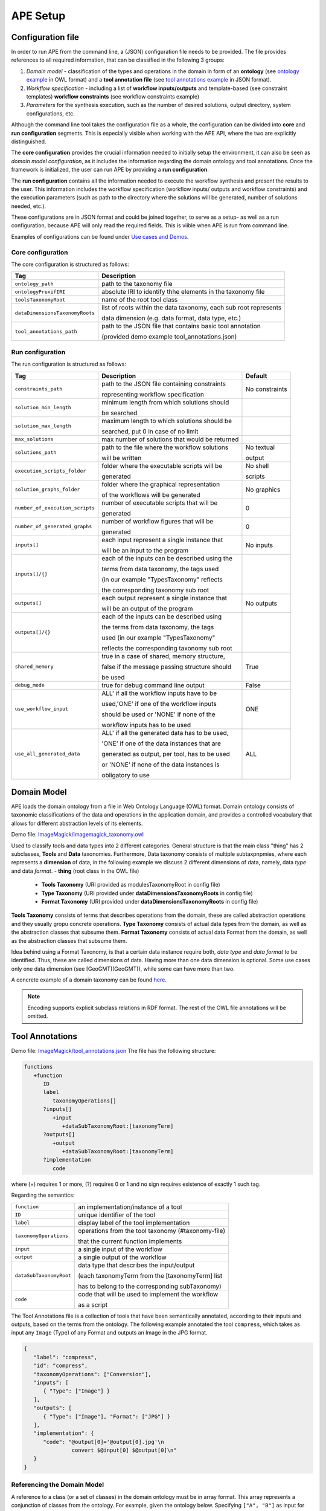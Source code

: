 APE Setup
=========

Configuration file
^^^^^^^^^^^^^^^^^^

In order to run APE from the command line, a (JSON) configuration file needs to be provided. The file provides references to all required information, that can be classified in the following 3 groups:

1. *Domain model* - classification of the types and operations in the domain in form 
   of an **ontology** (see `ontology example <../demo/imagemagick.html#ontology>`_ in OWL format) 
   and a **tool annotation file** (see `tool annotations example <../demo/imagemagick.html#tools>`_ in JSON format).
2. *Workflow specification* - including a list of **workflow inputs/outputs** and template-based 
   (see constraint templates) **workflow constraints** (see workflow constraints example)
3. *Parameters* for the synthesis execution, such as the number of desired solutions, 
   output directory, system configurations, etc.

Although the command line tool takes the configuration file as a whole, the configuration can be divided into **core** and **run configuration** segments. This is especially visible when working with the APE API, where the two are explicitly distinguished.

The **core configuration** provides the crucial information needed to initially setup the environment, it can also be seen as *domain model configuration*, as it includes the information regarding the domain ontology and tool annotations. Once the framework is initialized, the user can run APE by providing a **run configuration**.

The **run configuration** contains all the information needed to execute the workflow synthesis and present the results to the user. This information includes the workflow specification (workflow inputs/ outputs and workflow constraints) and the execution parameters (such as path to the directory where the solutions will be generated, number of solutions needed, etc.).

These configurations are in JSON format and could be joined together, to serve as a setup- as well as a run configuration, because APE will only read the required fields. This is viible when APE is run from command line.

Examples of configurations can be found under `Use cases and Demos <../demo/imagemagick/imagemagick.html>`_.

Core configuration
~~~~~~~~~~~~~~~~~~

The core configuration is structured as follows:

+-----------------------------------+--------------------------------------------------------------------+
| Tag                               | Description                                                        |
+===================================+====================================================================+
| ``ontology_path``                 | path to the taxonomy file                                          |
+-----------------------------------+--------------------------------------------------------------------+
| ``ontologyPrexifIRI``             | absolute IRI to identify thhe elements in the taxonomy file        |
+-----------------------------------+--------------------------------------------------------------------+
| ``toolsTaxonomyRoot``             | name of the root tool class                                        |
+-----------------------------------+--------------------------------------------------------------------+
| ``dataDimensionsTaxonomyRoots``   | list of roots within the data taxonomy, each sub root represents   |
|                                   |                                                                    |
|                                   | data dimension (e.g. data format, data type, etc.)                 |
+-----------------------------------+--------------------------------------------------------------------+
| ``tool_annotations_path``         | path to the JSON file that contains basic tool annotation          |
|                                   |                                                                    |
|                                   | (provided demo example tool_annotations.json)                      |
+-----------------------------------+--------------------------------------------------------------------+

Run configuration
~~~~~~~~~~~~~~~~~

The run configuration is structured as follows:

+-----------------------------------+--------------------------------------------------+-------------------+
| Tag                               | Description                                      | Default           |
+===================================+==================================================+===================+
| ``constraints_path``              | path to the JSON file containing constraints     | No constraints    |
|                                   |                                                  |                   |
|                                   | representing workflow specification              |                   |
+-----------------------------------+--------------------------------------------------+-------------------+
| ``solution_min_length``           | minimum length from which solutions should       |                   |
|                                   |                                                  |                   |
|                                   | be searched                                      |                   |
+-----------------------------------+--------------------------------------------------+-------------------+
| ``solution_max_length``           | maximum length to which solutions should be      |                   |
|                                   |                                                  |                   |
|                                   | searched, put 0 in case of no limit              |                   |
+-----------------------------------+--------------------------------------------------+-------------------+
| ``max_solutions``                 | max number of solutions that would be returned   |                   |
+-----------------------------------+--------------------------------------------------+-------------------+
| ``solutions_path``                | path to the file where the workflow solutions    | No textual        |
|                                   |                                                  |                   |
|                                   | will be written				       | output            |
+-----------------------------------+--------------------------------------------------+-------------------+
| ``execution_scripts_folder``      | folder where the executable scripts will be      | No shell          |
|                                   |                                                  |                   |
|                                   | generated                                        | scripts           |
+-----------------------------------+--------------------------------------------------+-------------------+
| ``solution_graphs_folder``        | folder where the graphical representation        | No graphics       |
|                                   |                                                  |                   |
|                                   | of the workflows will be generated               |                   |
+-----------------------------------+--------------------------------------------------+-------------------+
| ``number_of_execution_scripts``   | number of executable scripts that will be        | 0                 |
|                                   |                                                  |                   |
|                                   | generated                                        |                   |
+-----------------------------------+--------------------------------------------------+-------------------+
| ``number_of_generated_graphs``    | number of workflow figures that will be          | 0                 |
|                                   |                                                  |                   |
|                                   | generated                                        |                   |
+-----------------------------------+--------------------------------------------------+-------------------+
| ``inputs[]``                      | each input represent a single instance that      | No inputs         |
|                                   |                                                  |                   |
|                                   | will be an input to the program                  |                   |
+-----------------------------------+--------------------------------------------------+-------------------+
| ``inputs[]/{}``                   | each of the inputs can be described using the    |                   |
|                                   |                                                  |                   |
|                                   | terms from data taxonomy, the tags used          |                   |
|                                   |                                                  |                   |
|                                   | (in our example "TypesTaxonomy" reflects         |                   |
|                                   |                                                  |                   |
|                                   | the corresponding taxonomy sub root              |                   |
+-----------------------------------+--------------------------------------------------+-------------------+
| ``outputs[]``                     | each output represent a single instance that     | No outputs        |
|                                   |                                                  |                   |
|                                   | will be an output of the program                 |                   |
+-----------------------------------+--------------------------------------------------+-------------------+
| ``outputs[]/{}``                  | each of the inputs can be described using        |                   |
|                                   |                                                  |                   |
|                                   | the terms from data taxonomy, the tags           |                   |
|                                   |                                                  |                   |
|                                   | used (in our example "TypesTaxonomy"             |                   |
|                                   |                                                  |                   |
|                                   | reflects the corresponding taxonomy sub root     |                   |
+-----------------------------------+--------------------------------------------------+-------------------+
| ``shared_memory``                 | true in a case of shared, memory structure,      | True              |
|                                   |                                                  |                   |
|                                   | false if the message passing structure should    |                   |
|                                   |                                                  |                   |
|                                   | be used                                          |                   |
+-----------------------------------+--------------------------------------------------+-------------------+
| ``debug_mode``                    | true for debug command line output               | False             |
+-----------------------------------+--------------------------------------------------+-------------------+
| ``use_workflow_input``            | ALL' if all the workflow inputs have to be       | ONE               |
|                                   |                                                  |                   |
|                                   | used,'ONE' if one of the workflow inputs         |                   |
|                                   |                                                  |                   |
|                                   | should be used or 'NONE' if none of the          |                   |
|                                   |                                                  |                   |
|                                   | workflow inputs has to be used                   |                   |
+-----------------------------------+--------------------------------------------------+-------------------+
| ``use_all_generated_data``        | ALL' if all the generated data has to be used,   | ALL               |
|                                   |                                                  |                   |
|                                   | 'ONE' if one of the data instances that are      |                   |
|                                   |                                                  |                   |
|                                   | generated as output, per tool, has to be used    |                   |
|                                   |                                                  |                   |
|                                   | or 'NONE' if none of the data instances is       |                   |
|                                   |                                                  |                   |
|                                   | obligatory to use                                |                   |
+-----------------------------------+--------------------------------------------------+-------------------+


Domain Model
^^^^^^^^^^^^^

APE loads the domain ontology from a file in Web Ontology Language 
(OWL) format. Domain ontology consists of taxonomic classifications 
of the data and operations in the application domain, and provides 
a controlled  vocabulary  that  allows  for  different  abstraction
levels  of  its  elements.

Demo file: `ImageMagick/imagemagick_taxonomy.owl <https://github.com/sanctuuary/APE_UseCases/blob/master/ImageMagick/imagemagick_taxonomy.owl>`_

Used to classify tools and data types into 2 different categories. General structure is that the main class "thing" has 2 subclasses, **Tools** and **Data** taxonomies. Furthermore, Data taxonomy consists of multiple subtaxpnpmies, where each represents a **dimension** of data, in the following example we discuss 2 different dimensions of data, namely, data *type* and data *format*.
- **thing** (root class in the OWL file)

  - **Tools Taxonomy** (URI provided as modulesTaxonomyRoot in config file)
  - **Type Taxonomy** (URI provided under **dataDimensionsTaxonomyRoots** in config file)
  - **Format Taxonomy** (URI provided under **dataDimensionsTaxonomyRoots** in config file)

**Tools Taxonomy** consists of terms that describes operations from the domain, these are called abstraction operations and they usually gropu concrete operations.
**Type Taxonomy** consists of actual data types from the domain, as well as the abstraction classes that subsume them.
**Format Taxonomy** consists of actual data Format from the domain, as well as the abstraction classes that subsume them.

Idea behind using a Format Taxonomy, is that a certain data instance require both, *data type* and *data format* to be identified. Thus, these are called dimensions of data. Having more than one data dimension is optional. Some use cases only one data dimension (see [GeoGMT](GeoGMT)), while some can have more than two.

A concrete example of a domain taxonomy can be found `here <https://github.com/sanctuuary/APE_UseCases/tree/master/ImageMagick#domain-ontology>`_.

.. note::
   Encoding supports explicit subclass relations in RDF format. The rest of the OWL file annotations will be omitted.


Tool Annotations
^^^^^^^^^^^^^^^^

Demo file: `ImageMagick/tool_annotations.json <https://github.com/sanctuuary/APE_UseCases/blob/master/ImageMagick/tool_annotations.json>`_
The file has the following structure:

.. code-block:: shell

   functions
      +function
         ID
         label
            taxonomyOperations[]
         ?inputs[]
            +input
               +dataSubTaxonomyRoot:[taxonomyTerm]
         ?outputs[]
            +output
               +dataSubTaxonomyRoot:[taxonomyTerm]
         ?implementation
            code

where (+) requires 1 or more, (?) requires 0 or 1 and no sign requires existence of exactly 1 such tag.

Regarding the semantics:

+-------------------------+----------------------------------------------------+
| ``function``            | an implementation/instance of a tool               |
+-------------------------+----------------------------------------------------+
| ``ID``                  | unique identifier of the tool                      |
+-------------------------+----------------------------------------------------+
| ``label``               | display label of the tool implementation           |
+-------------------------+----------------------------------------------------+
| ``taxonomyOperations``  | operations from the tool taxonomy (#taxonomy-file) |
|                         |                                                    |
|                         | that the current function implements               |
+-------------------------+----------------------------------------------------+
| ``input``               | a single input of the workflow                     |
+-------------------------+----------------------------------------------------+
| ``output``              | a single output of the workflow                    |
+-------------------------+----------------------------------------------------+
| ``dataSubTaxonomyRoot`` | data type that describes the input/output          |
|                         |                                                    |
|                         | (each taxonomyTerm from the [taxonomyTerm] list    |
|                         |                                                    |
|                         | has to belong to the corresponding subTaxonomy)    |
+-------------------------+----------------------------------------------------+
| ``code``                | code that will be used to implement the workflow   |
|                         |                                                    |
|                         | as a script                                        |
+-------------------------+----------------------------------------------------+

The Tool Annotations file is a collection of tools that have been semantically 
annotated, according to their inputs and outputs, based on the terms from the ontology. 
The following example annotated the tool ``compress``, which takes as 
input any ``Image`` (Type) of any Format and outputs an Image in the JPG 
format.

.. code-block:: json

   {
      "label": "compress",
      "id": "compress",
      "taxonomyOperations": ["Conversion"],
      "inputs": [
         { "Type": ["Image"] }
      ],
      "outputs": [
         { "Type": ["Image"], "Format": ["JPG"] }
      ],
      "implementation": { 
         "code": "@output[0]='@output[0].jpg'\n
                  convert $@input[0] $@output[0]\n" 
      }
   }

Referencing the Domain Model
~~~~~~~~~~~~~~~~~~~~~~~~~~~~
A reference to a class (or a set of classes) in the domain ontology 
must be in array format. This array represents a conjunction of classes 
from the ontology. For example, given the ontology below. Specifying 
``["A", "B"]`` as input for your tool makes sure only inputs of type 
``D`` and ``F`` are allowed.

.. image:: types_taxonomy_example.png

Tool Implementation
~~~~~~~~~~~~~~~~~~~
The code specified in the tool annotation could be used to constuct a 
script that executes the workflow. APE keeps track of the naming of 
the in- and output variables from tools. ``@output[0]`` references to 
the variable name of the first input type specified in the 
``inputs`` tag.

For example, take a look at the implementation of a tool called ``add``:

.. code-block:: json

   {
      "label": "add",
      "id": "add",
      "taxonomyOperations": ["Math"],
      "inputs": [
         { "Type": ["Number"] }
         { "Type": ["Number"] }
      ],
      "outputs": [
         { "Type": ["Number"]}
      ],
      "implementation": {
         "code": "@output[0] = $@input[0] + $@input[1]"
      }
   }

This could result in the following script, where ``node001`` and ``node002`` 
already have been instantiated. E.g., ``node001`` is either the user input, 
or the output of a previous tool.

.. code-block:: shell

   node003 = $node001 + $node002


Constraints File
^^^^^^^^^^^^^^^^

Demo file: `ImageMagick/Example1/constraints.json <https://github.com/sanctuuary/APE_UseCases/blob/master/ImageMagick/Example1/constraints.json>`_

The list of all the natural language templates is provided in 'SimpleDemo/constraints templates.json'. As an example we will present one of the constraint templates, namely "if then generate type" is represented as follows:

.. code-block:: json

	{
	   "constraintid": "gen_ite_t",
	   "description": "If we have generated data type ${parameter_1}, 
                           then generate type ${parameter_2} subsequently.",
	   "parameters": [
		  ["${parameter_1}"],
		  ["${parameter_2}"]
	   ]
	}

where both ``"${parameter_1}"`` and ``"${parameter_2}"`` represent a sequence of one or more data terms. The following encoding represents a use of such constraint in practice (tag ``"description"`` is not obligatory):

.. code-block:: json

   {
      "constraintid": "gen_ite_t",
      "parameters": [
         ["article","docx"],
         ["article","pdf"]
      ]
   }

The constraint is interpreted as: 
"If an **article** in **docx** format was generated, then an **article** in **pdf** format has to be generated subsequently."
